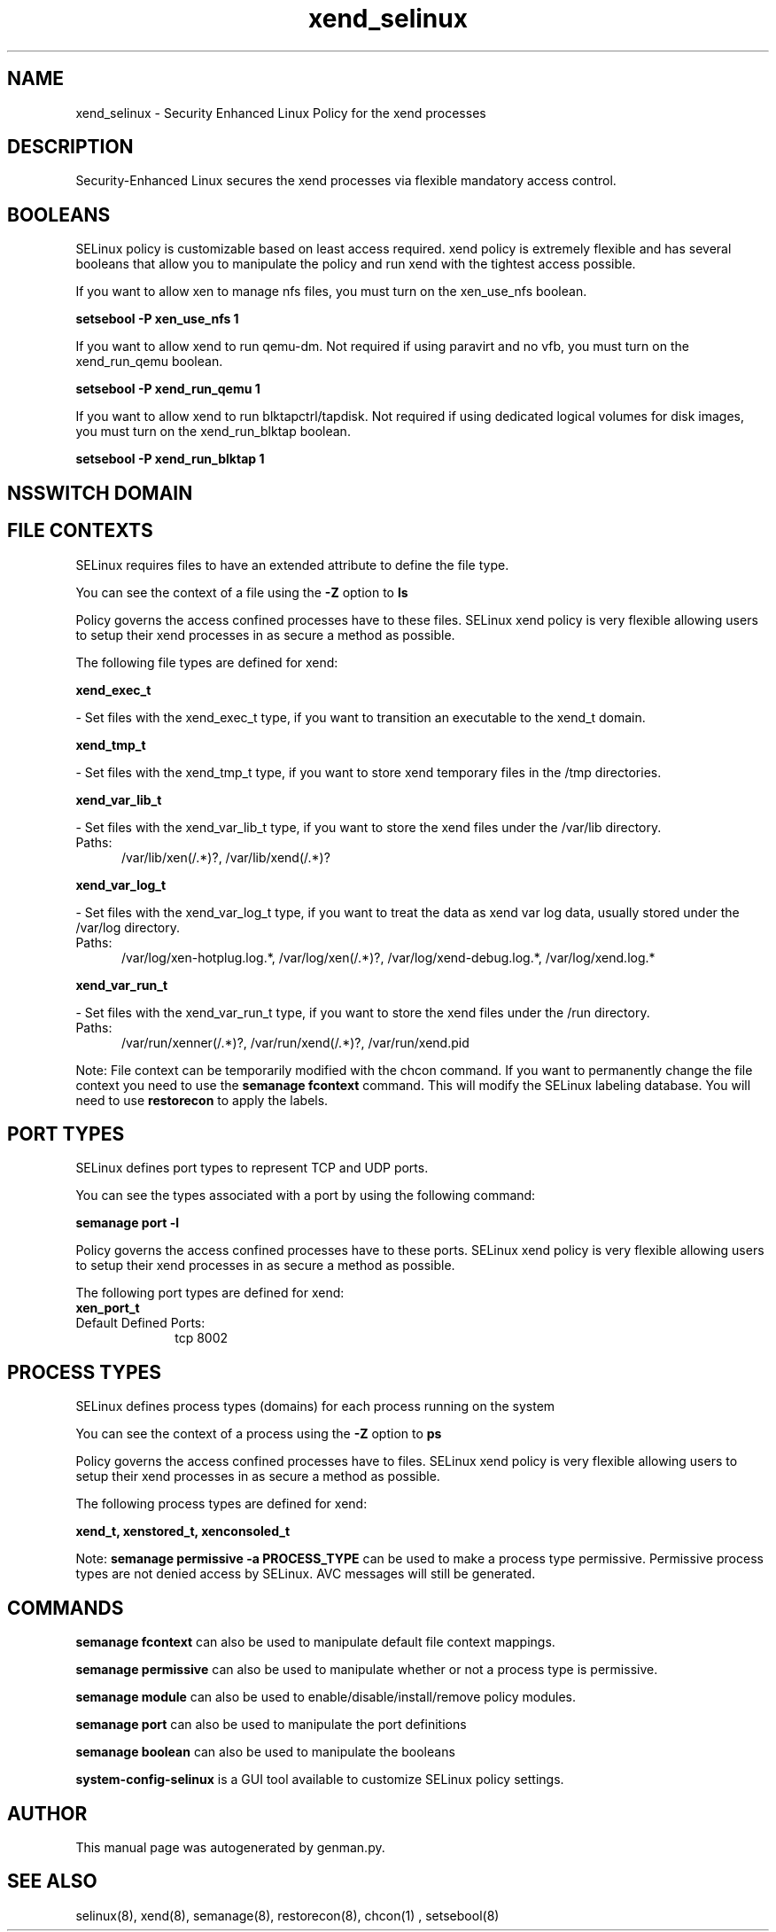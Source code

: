 .TH  "xend_selinux"  "8"  "xend" "dwalsh@redhat.com" "xend SELinux Policy documentation"
.SH "NAME"
xend_selinux \- Security Enhanced Linux Policy for the xend processes
.SH "DESCRIPTION"

Security-Enhanced Linux secures the xend processes via flexible mandatory access
control.  

.SH BOOLEANS
SELinux policy is customizable based on least access required.  xend policy is extremely flexible and has several booleans that allow you to manipulate the policy and run xend with the tightest access possible.


.PP
If you want to allow xen to manage nfs files, you must turn on the xen_use_nfs boolean.

.EX
.B setsebool -P xen_use_nfs 1
.EE

.PP
If you want to allow xend to run qemu-dm. Not required if using paravirt and no vfb, you must turn on the xend_run_qemu boolean.

.EX
.B setsebool -P xend_run_qemu 1
.EE

.PP
If you want to allow xend to run blktapctrl/tapdisk. Not required if using dedicated logical volumes for disk images, you must turn on the xend_run_blktap boolean.

.EX
.B setsebool -P xend_run_blktap 1
.EE

.SH NSSWITCH DOMAIN

.SH FILE CONTEXTS
SELinux requires files to have an extended attribute to define the file type. 
.PP
You can see the context of a file using the \fB\-Z\fP option to \fBls\bP
.PP
Policy governs the access confined processes have to these files. 
SELinux xend policy is very flexible allowing users to setup their xend processes in as secure a method as possible.
.PP 
The following file types are defined for xend:


.EX
.PP
.B xend_exec_t 
.EE

- Set files with the xend_exec_t type, if you want to transition an executable to the xend_t domain.


.EX
.PP
.B xend_tmp_t 
.EE

- Set files with the xend_tmp_t type, if you want to store xend temporary files in the /tmp directories.


.EX
.PP
.B xend_var_lib_t 
.EE

- Set files with the xend_var_lib_t type, if you want to store the xend files under the /var/lib directory.

.br
.TP 5
Paths: 
/var/lib/xen(/.*)?, /var/lib/xend(/.*)?

.EX
.PP
.B xend_var_log_t 
.EE

- Set files with the xend_var_log_t type, if you want to treat the data as xend var log data, usually stored under the /var/log directory.

.br
.TP 5
Paths: 
/var/log/xen-hotplug\.log.*, /var/log/xen(/.*)?, /var/log/xend-debug\.log.*, /var/log/xend\.log.*

.EX
.PP
.B xend_var_run_t 
.EE

- Set files with the xend_var_run_t type, if you want to store the xend files under the /run directory.

.br
.TP 5
Paths: 
/var/run/xenner(/.*)?, /var/run/xend(/.*)?, /var/run/xend\.pid

.PP
Note: File context can be temporarily modified with the chcon command.  If you want to permanently change the file context you need to use the 
.B semanage fcontext 
command.  This will modify the SELinux labeling database.  You will need to use
.B restorecon
to apply the labels.

.SH PORT TYPES
SELinux defines port types to represent TCP and UDP ports. 
.PP
You can see the types associated with a port by using the following command: 

.B semanage port -l

.PP
Policy governs the access confined processes have to these ports. 
SELinux xend policy is very flexible allowing users to setup their xend processes in as secure a method as possible.
.PP 
The following port types are defined for xend:

.EX
.TP 5
.B xen_port_t 
.TP 10
.EE


Default Defined Ports:
tcp 8002
.EE
.SH PROCESS TYPES
SELinux defines process types (domains) for each process running on the system
.PP
You can see the context of a process using the \fB\-Z\fP option to \fBps\bP
.PP
Policy governs the access confined processes have to files. 
SELinux xend policy is very flexible allowing users to setup their xend processes in as secure a method as possible.
.PP 
The following process types are defined for xend:

.EX
.B xend_t, xenstored_t, xenconsoled_t 
.EE
.PP
Note: 
.B semanage permissive -a PROCESS_TYPE 
can be used to make a process type permissive. Permissive process types are not denied access by SELinux. AVC messages will still be generated.

.SH "COMMANDS"
.B semanage fcontext
can also be used to manipulate default file context mappings.
.PP
.B semanage permissive
can also be used to manipulate whether or not a process type is permissive.
.PP
.B semanage module
can also be used to enable/disable/install/remove policy modules.

.B semanage port
can also be used to manipulate the port definitions

.B semanage boolean
can also be used to manipulate the booleans

.PP
.B system-config-selinux 
is a GUI tool available to customize SELinux policy settings.

.SH AUTHOR	
This manual page was autogenerated by genman.py.

.SH "SEE ALSO"
selinux(8), xend(8), semanage(8), restorecon(8), chcon(1)
, setsebool(8)